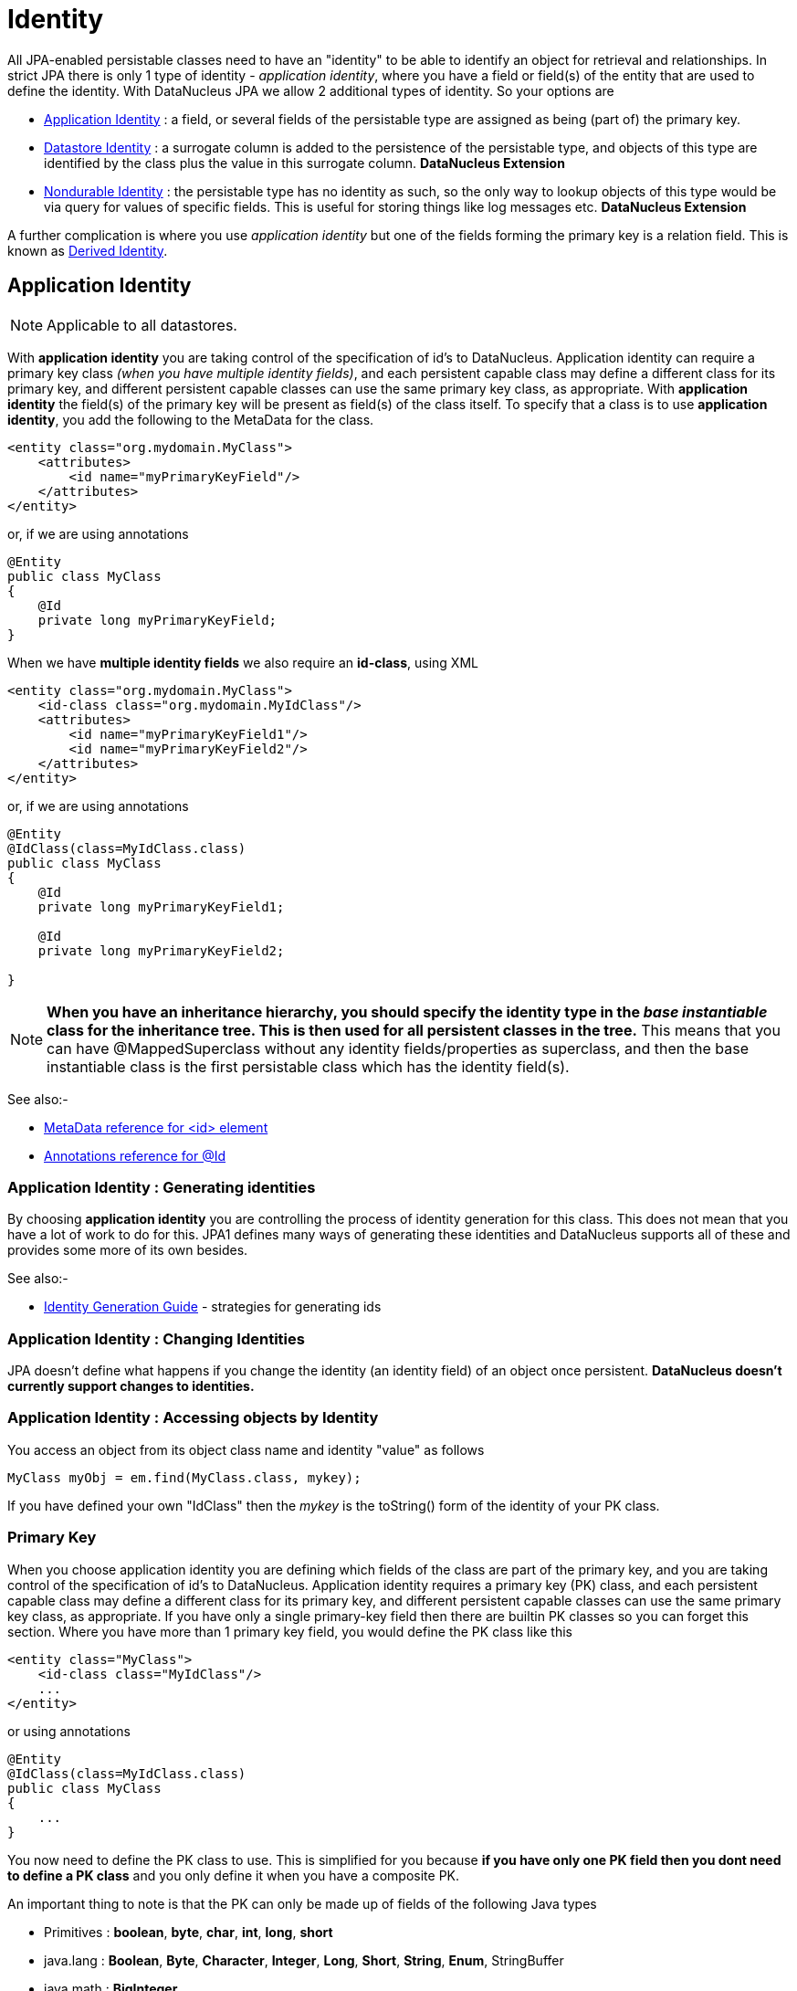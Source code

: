 [[identity]]
= Identity
:_basedir: ../
:_imagesdir: images/

All JPA-enabled persistable classes need to have an "identity" to be able to identify an object for retrieval and relationships. 
In strict JPA there is only 1 type of identity - _application identity_, where you have a field or field(s) of the entity that are used to define the identity.
With DataNucleus JPA we allow 2 additional types of identity. So your options are

* link:#application_identity[Application Identity] : a field, or several fields of the persistable type are assigned as being (part of) the primary key.
* link:#datastore_identity[Datastore Identity] : a surrogate column is added to the persistence of the persistable type, and objects of this type are identified by
the class plus the value in this surrogate column. *DataNucleus Extension*
* link:#nondurable_identity[Nondurable Identity] : the persistable type has no identity as such, so the only way to lookup objects of this type would be
via query for values of specific fields. This is useful for storing things like log messages etc. *DataNucleus Extension*

A further complication is where you use _application identity_ but one of the fields forming the primary key is a relation field. 
This is known as link:#derived_identity[Derived Identity].


[[application_identity]]
== Application Identity

NOTE: Applicable to all datastores.

With *application identity* you are taking control of the specification of id's to DataNucleus. Application identity can require a primary key class 
_(when you have multiple identity fields)_, and each persistent capable class may define a different class for its primary 
key, and different persistent capable classes can use the same primary key class, as appropriate. With *application identity* the field(s) of the primary key 
will be present as field(s) of the class itself. To specify that a class is to use *application identity*, you add the following to the MetaData for the class.

[source,xml]
-----
<entity class="org.mydomain.MyClass">
    <attributes>
        <id name="myPrimaryKeyField"/>
    </attributes>
</entity>
-----

or, if we are using annotations

[source,java]
-----
@Entity
public class MyClass
{
    @Id
    private long myPrimaryKeyField;
}
-----

When we have *multiple identity fields* we also require an *id-class*, using XML

[source,xml]
-----
<entity class="org.mydomain.MyClass">
    <id-class class="org.mydomain.MyIdClass"/>
    <attributes>
        <id name="myPrimaryKeyField1"/>
        <id name="myPrimaryKeyField2"/>
    </attributes>
</entity>
-----

or, if we are using annotations

[source,java]
-----
@Entity
@IdClass(class=MyIdClass.class)
public class MyClass
{
    @Id
    private long myPrimaryKeyField1;
    
    @Id
    private long myPrimaryKeyField2;

}
-----

NOTE: *When you have an inheritance hierarchy, you should specify the identity type in the _base instantiable_ class for the inheritance tree. This is then used for all persistent 
classes in the tree.* This means that you can have @MappedSuperclass without any identity fields/properties as superclass, and then the base instantiable class is the first persistable
class which has the identity field(s).

See also:-

* link:metadata_xml.html#id[MetaData reference for <id> element]
* link:annotations.html#Id[Annotations reference for @Id]

=== Application Identity : Generating identities

By choosing *application identity* you are controlling the process of identity generation 
for this class. This does not mean that you have a lot of work to do for this. JPA1 defines many 
ways of generating these identities and DataNucleus supports all of these and provides some 
more of its own besides.

See also:-

* link:#value_generation[Identity Generation Guide] - strategies for generating ids


=== Application Identity : Changing Identities

JPA doesn't define what happens if you change the identity (an identity field) of an object once persistent. *DataNucleus doesn't currently support changes to identities.*

=== Application Identity : Accessing objects by Identity

You access an object from its object class name and identity "value" as follows

[source,java]
-----
MyClass myObj = em.find(MyClass.class, mykey);
-----

If you have defined your own "IdClass" then the _mykey_ is the toString() form of the identity of your PK class.


[[application_identity_primarykey]]
=== Primary Key

When you choose application identity you are defining which fields of the class are part of the primary key,
and you are taking control of the specification of id's to DataNucleus. Application identity requires a primary key (PK) class, 
and each persistent capable class may define a different class for its primary key, and different persistent capable classes can 
use the same primary key class, as appropriate. 
If you have only a single primary-key field then there are builtin PK classes so you can forget this section. Where you have more than 1 primary key field, 
you would define the PK class like this

[source,xml]
-----
<entity class="MyClass">
    <id-class class="MyIdClass"/>
    ...
</entity>
-----

or using annotations

[source,java]
-----
@Entity
@IdClass(class=MyIdClass.class)
public class MyClass
{
    ...
}
-----

You now need to define the PK class to use. This is simplified for you because *if you have only one PK field then you dont need to define a PK class* 
and you only define it when you have a composite PK.

An important thing to note is that the PK can only be made up of fields of the following Java types

* Primitives : *boolean*, *byte*, *char*, *int*, *long*, *short*
* java.lang : *Boolean*, *Byte*, *Character*, *Integer*, *Long*, *Short*, *String*, *Enum*, StringBuffer
* java.math : *BigInteger*
* java.sql : *Date*, *Time*, *Timestamp*
* java.util : *Date*, Currency, Locale, TimeZone, UUID
* java.net : URI, URL
* _persistable_

Note that the types in *bold* are JPA standard types. Any others are DataNucleus extensions and, as always, link:../datastores/datastores.html[check the specific datastore docs] 
to see what is supported for your datastore.

*Single PrimaryKey field*

The simplest way of using *application identity* is where you have a single PK field, and in this case you use an inbuilt primary key class that DataNucleus provides, 
so you don't need to specify the _objectid-class_. Let's take an example

[source,java]
-----
public class MyClass
{
    long id;
    ...
}
-----

[source,xml]
-----
<entity class="MyClass">
    <attributes>
        <id name="id"/>
        ...
    </attributes>
</entity>
-----

or using annotations

[source,java]
-----
@Entity
public class MyClass
{
    @Id
    long id;
    ...
}
-----

So we didnt specify the JPA "id-class". You will, of course, have to give the field a value before persisting the object, either by setting it yourself, or by using a 
link:#value_generation[value-strategy] on that field.


=== PrimaryKey : Rules for User-Defined classes

If you wish to use *application identity* and don't want to use the "SingleFieldIdentity" builtin PK classes then you must define a Primary Key class of your own. 
You can't use classes like java.lang.String, or java.lang.Long directly. You must follow these rules when defining your primary key class.

* the Primary Key class must be public
* the Primary Key class must implement Serializable
* the Primary Key class must have a public no-arg constructor, which might be the default constructor
* The PrimaryKey class can have a constructor taking the primary key fields, or can use Java bean setters/getters
* the field types of all non-static fields in the Primary Key class must be serializable, and are recommended to be primitive, String, Date, or Number types
* all serializable non-static fields in the Primary Key class can be public, but package/protected/private should also be fine
* the names of the non-static fields in the Primary Key class must include the names of the primary key fields in the Entity, and the types of the common fields must be identical
* the equals() and hashCode() methods of the Primary Key class must use the value(s) of all the fields corresponding to the primary key fields in the JPA entity
* if the Primary Key class is an inner class, it must be static
* the Primary Key class must override the toString() method defined in Object, and return a String that can be used as the parameter of a constructor
* the Primary Key class must provide a String constructor that returns an instance that compares equal to an instance that returned that String by the toString() method.
* the Primary Key class must be only used within a single inheritance tree.

Please note that if one of the fields that comprises the primary key is in itself an entity then you have xref:mapping.html#derived[Derived Identity]
and should consult the documentation for that feature which contains its own example.

image:../images/nucleus_extension.png[]

NOTE: Since there are many possible combinations of primary-key fields it is impossible for DataNucleus to provide a series of builtin composite primary key classes. 
However the link:enhancer.html[DataNucleus enhancer] provides a mechanism for auto-generating a primary-key class for a persistable class. It follows the rules listed 
above and should work for all cases. Obviously if you want to tailor the output of things like the PK toString() method then you ought to define your own. 
The enhancer generation of primary-key class is only enabled if you don't define your own class.


=== PrimaryKey Example - Multiple Field

Here's an example of a composite (multiple field) primary key class

[source,java]
-----
@Entity
@IdClass(ComposedIdKey.class)
public class MyClass
{
    @Id
    String field1;

    @Id
    String field2;
    ...
}

public class ComposedIdKey implements Serializable
{
    public String field1;
    public String field2;

    /**
     *  Default constructor.
     */
    public ComposedIdKey ()
    {
    }

    /**
     * Constructor accepting same input as generated by toString().
     */
    public ComposedIdKey(String value) 
    {
        StringTokenizer token = new StringTokenizer (value, "::");
        //field1
        this.field1 = token.nextToken ();
        //field2
        this.field2 = token.nextToken ();
    }

    public boolean equals(Object obj)
    {
        if (obj == this)
        {
            return true;
        }
        if (!(obj instanceof ComposedIdKey))
        {
            return false;
        }
        ComposedIdKey c = (ComposedIdKey)obj;

        return field1.equals(c.field1) && field2.equals(c.field2);
    }

    public int hashCode ()
    {
        return this.field1.hashCode() ^ this.field2.hashCode();
    }

    public String toString ()
    {
        // Give output expected by String constructor
        return "" + this.field1 + "::" + this.field2;
    }
}
-----


[[datastore_identity]]
== Datastore Identity

image:../images/nucleus_extension.png[]

NOTE: Applicable to RDBMS, ODF, Excel, OOXML, XML, HBase, Cassandra, Neo4j, MongoDB, JSON

While JPA defines support for xref:mapping.html#application[application identity] only, DataNucleus also provides support for *datastore identity*. 
With *datastore identity* you are leaving the assignment of id's to DataNucleus and your class will *not* have a field for this identity - it will be added to the 
datastore representation by DataNucleus. It is, to all extents and purposes a _surrogate key_ that will have its own column in the datastore. 
To specify that a class is to use *datastore identity* with JPA, you define the metadata as follows

[source,xml]
-----
<entity class="org.mydomain.MyClass">
    <datastore-id/>
    ...
</entity>
-----

or using annotations, for example
[source,java]
-----
@Entity
@org.datanucleus.api.jpa.annotations.DatastoreIdentity
public class MyClass
{
    ...
}
-----

_Please note that since the JPA XML metadata is poorly designed it is not possible to specify datastore identity using XML, you have to use the annotations._

NOTE: *When you have an inheritance hierarchy, you should specify the identity type in the _base_ class for the inheritance tree. This is then used for all persistent classes in the tree.*


=== Datastore Identity : Generating identities

By choosing *datastore identity* you are handing the process of identity generation to the DataNucleus. 
This does not mean that you haven't got any control over how it does this. JPA defines many ways of generating these identities and 
DataNucleus supports all of these and provides some more of its own besides.

Defining which one to use is a simple matter of adding a MetaData element to your classes definition, like this

[source,java]
-----
@Entity
@org.datanucleus.api.jpa.annotations.DatastoreIdentity(generationType=GenerationType.TABLE)
public class MyClass
{
    ...
}
-----

See also:-
* link:#value_generation[Identity Generation Guide] - strategies for generating ids
* link:annotations.html#DatastoreIdentity[Annotations reference for @DatastoreIdentity]

=== Datastore Identity : Accessing the Identity

When using *datastore identity*, the class has no associated field so you can't just access a field of the class to see its identity - if you need a field 
to be able to access the identity then you should be using xref:mapping.html#application_identity[application identity]. 
There are, however, ways to get the identity for the datastore identity case, if you have the object.

[source,java]
-----
import org.datanucleus.api.jpa.NucleusJPAHelper;

Object idKey = NucleusJPAHelper.getDatastoreIdForEntity(obj);
-----

From this you can use the "find" method to retrieve the object

[source,java]
-----
MyClass myObj = em.find(MyClass.class, idKey);
-----

[[nondurable_identity]]
== Nondurable Identity

image:../images/nucleus_extension.png[]

NOTE: Applicable to RDBMS, ODF, Excel, OOXML, HBase, Neo4j, MongoDB

JPA requires that all objects have an identity. DataNucleus provides a vendor extension that allows objects of a class to not have a unique identity in the datastore. 
This type of identity is typically for log files, history files etc where you aren't going to access the object by key, but instead by a different parameter. 
In the datastore the table will typically not have a primary key. 
To specify that a class is to use *nondurable identity* with DataNucleus you would add the following to the MetaData for the class.

[source,xml]
-----
<entity class="org.mydomain.MyClass">
    <nondurable-id/>
    ...
</entity>
-----

or using annotations, for example

[source,java]
-----
@Entity
@org.datanucleus.api.jpa.annotations.NonDurableId
public class MyClass
{
    ...
}
-----

DataNucleus provides support for "nondurable" identity for some datastores only currently (RDBMS, Excel, ODF, MongoDB, HBase, Cassandra, Neo4j). 
What this means for something like RDBMS is that the table of the class will not have a primary-key.


[[derived_identity]]
== Derived Identity Relationships

An derived identity relationship is a relationship between two objects of two classes in which the child object must coexist with the 
parent object and where the primary key of the child includes the Entity object of the parent. So effectively the key aspect of this
type of relationship is that the primary key of one of the classes includes a Entity field (hence why is is referred to as _Derived Identity_).
This type of relation is available in the following forms

* xref:mapping.html#derived_identity_1_1_uni[1-1 unidirectional]
* xref:mapping.html#derived_identity_1_N_coll_bi[1-N collection bidirectional using ForeignKey]
* xref:mapping.html#derived_identity_1_N_map_bi[1-N map bidirectional using ForeignKey (key stored in value)]

WARNING: In pure JPA, if the entity that is part of the id of the derived entity has a single long field then you can put a _long_
field in the identity class of the derived entity. In DataNucleus you cannot do this currently, and should define the `@IdClass` of the 
entity being contained and use that type in the identity class of the derived entity.

NOTE: The persistable class that is contained cannot be using _datastore identity_, and must be using _application identity_ with an objectid-class


[[derived_identity_1_1_uni]]
=== 1-1 Relationship

Lets take the same classes as we have in the link:#one_one_relations[1-1 Relationships].
In the 1-1 relationships guide we note that in the datastore representation of the *User* and *Account* the *ACCOUNT* table has a primary key as well as a foreign-key to *USER*. 
In our example here we want to just have a primary key that is also a foreign-key to *USER*. 
To do this we need to modify the classes slightly and add primary-key fields and use "application-identity".

[source,java]
-----
public class User
{
    long id;

    ...
}

public class Account
{
    User user;

    ...
}
-----

In addition we need to define primary key classes for our *User* and *Account* classes

[source,java]
-----
@Entity
public class User
{
    @Id
    long id;

    ... (remainder of User class)

    /**
     * Inner class representing Primary Key
     */
    public static class PK implements Serializable
    {
        public long id;

        public PK()
        {
        }

        public PK(String s)
        {
            this.id = Long.valueOf(s).longValue();
        }

        public String toString()
        {
            return "" + id;
        }

        public int hashCode()
        {
            return (int)id;
        }

        public boolean equals(Object other)
        {
            if (other != null && (other instanceof PK))
            {
                PK otherPK = (PK)other;
                return otherPK.id == this.id;
            }
            return false;
        }
    }
}

@Entity
public class Account
{
    @Id
    @OneToOne
    User user;

    ... (remainder of Account class)

    /**
     * Inner class representing Primary Key
     */
    public static class PK implements Serializable
    {
        public User.PK user; // Use same name as the real field above

        public PK()
        {
        }

        public PK(String s)
        {
            StringTokenizer token = new StringTokenizer(s,"::");

            this.user = new User.PK(token.nextToken());
        }

        public String toString()
        {
            return "" + this.user.toString();
        }

        public int hashCode()
        {
            return user.hashCode();
        }

        public boolean equals(Object other)
        {
            if (other != null && (other instanceof PK))
            {
                PK otherPK = (PK)other;
                return this.user.equals(otherPK.user);
            }
            return false;
        }
    }
}
-----

To achieve what we want with the datastore schema we define the MetaData like this

[source,xml]
-----
<entity-mappings>
    <entity class="mydomain.User">
        <table name="USER"/>
        <id-class class="mydomain.User.PK"/>
        <attributes>
            <id name="id">
                <column name="USER_ID"/>
            </id>
            <basic name="login">
                <column name="LOGIN" length="20"/>
            </basic>
        </attributes>
    </entity>

    <entity class="mydomain.Account">
        <table name="ACCOUNT"/>
        <id-class class="mydomain.Account.PK"/>
        <attributes>
            <id name="user">
                <column name="USER_ID"/>
            </id>
            <basic name="firstName">
                <column name="FIRSTNAME" length="50"/>
            </basic>
            <basic name="secondName">
                <column name="LASTNAME" length="50"/>
            </basic>
            <one-to-one name="user"/>
        </attributes>
    </entity>
</entity-mappings>
-----

So now we have the following datastore schema

image:../images/relationship_1_1_compound_db.png[]

Things to note:-

* In the child Primary Key class, you must have a field with the same name as the relationship in the child class, and the field in the child Primary Key class must 
be the same type as the Primary Key class of the parent
* See also the xref:mapping.html#application_identity_primarykey[general instructions for Primary Key classes]
* You can only have one "Account" object linked to a particular "User" object since the FK to the "User" is now the primary key of "Account". 
To remove this restriction you could also add a "long id" to  "Account" and make the "Account.PK" a composite primary-key

[[derived_identity_1_N_coll_bi]]
=== 1-N Collection Relationship

Lets take the same classes as we have in the link:#one_many_fk_bi[1-N Relationships (FK)].
In the 1-N relationships guide we note that in the datastore representation of the *Account* and *Address* classes the *ADDRESS* table has a primary key as 
well as a foreign-key to *ACCOUNT*. In our example here we want to have the primary-key to *ACCOUNT* to _include_ the foreign-key. 
To do this we need to modify the classes slightly, adding primary-key fields to both classes, and use "application-identity" for both.

[source,java]
-----
public class Account
{
    long id;

    Set<Address> addresses;

    ...
}

public class Address
{
    long id;

    Account account;

    ...
}
-----

In addition we need to define primary key classes for our *Account* and *Address* classes

[source,java]
-----
@Entity
public class Account
{
    @Id
    long id;

    @OneToMany
    Set<Address> addresses = new HashSet<>();

    ... (remainder of Account class)

    /**
     * Inner class representing Primary Key
     */
    public static class PK implements Serializable
    {
        public long id;

        public PK()
        {
        }

        public PK(String s)
        {
            this.id = Long.valueOf(s).longValue();
        }

        public String toString()
        {
            return "" + id;
        }

        public int hashCode()
        {
            return (int)id;
        }

        public boolean equals(Object other)
        {
            if (other != null && (other instanceof PK))
            {
                PK otherPK = (PK)other;
                return otherPK.id == this.id;
            }
            return false;
        }
    }
}

@Entity
public class Address
{
    @Id
    long id;

    @Id
    @ManyToOne
    Account account;

    .. (remainder of Address class)

    /**
     * Inner class representing Primary Key
     */
    public static class PK implements Serializable
    {
        public long id; // Same name as real field above
        public Account.PK account; // Same name as the real field above

        public PK()
        {
        }

        public PK(String s)
        {
            StringTokenizer token = new StringTokenizer(s,"::");
            this.id = Long.valueOf(token.nextToken()).longValue();
            this.account = new Account.PK(token.nextToken());
        }

        public String toString()
        {
            return "" + id + "::" + this.account.toString();
        }

        public int hashCode()
        {
            return (int)id ^ account.hashCode();
        }

        public boolean equals(Object other)
        {
            if (other != null && (other instanceof PK))
            {
                PK otherPK = (PK)other;
                return otherPK.id == this.id && this.account.equals(otherPK.account);
            }
            return false;
        }
    }
}
-----

To achieve what we want with the datastore schema we define the MetaData like this

[source,xml]
-----
<entity-mappings>
    <entity class="mydomain.Account">
        <table name="ACCOUNT"/>
        <id-class class="mydomain.Account.PK"/>
        <attributes>
            <id name="id">
                <column name="ACCOUNT_ID"/>
            </id>
            <basic name="firstName">
                <column name="FIRSTNAME" length="50"/>
            </basic>
            <basic name="secondName">
                <column name="LASTNAME" length="50"/>
            </basic>
            <one-to-many name="addresses" mapped-by="account"/>
        </attributes>
    </entity>

    <entity class="mydomain.Address">
        <table name="ADDRESS"/>
        <id-class class="mydomain.Address.PK"/>
        <attributes>
            <id name="id">
                <column name="ID"/>
            </id>
            <id name="account">
                <column name="ACCOUNT_ID"/>
            </id>
            <basic name="city">
                <column name="CITY"/>
            </basic>
            <basic name="street">
                <column name="STREET"/>
            </basic>
            <many-to-one name="account"/>
        </attributes>
    </entity>
</entity-mappings>
-----

So now we have the following datastore schema

image:../images/relationship_1_N_compound_db.png[]

Things to note :-

* In the child Primary Key class, you must have a field with the same name as the relationship in the child class, and the field in the child Primary Key class 
must be the same type as the Primary Key class of the parent
* See also the xref:mapping.html#application_identity_primarykey[general instructions for Primary Key classes]
* If we had omitted the "id" field from "Address" it would have only been possible to have one "Address" in the "Account" "addresses" collection due to PK constraints. 
For that reason we have the "id" field too.


[[derived_identity_1_N_map_bi]]
=== 1-N Map Relationship

Lets take the same classes as we have in the link:#one_many_map_fk_bi_key[1-N Relationships FK].
In this guide we note that in the datastore representation of the *Account* and *Address* classes the *ADDRESS* table has a primary key as well as a foreign-key to 
*ACCOUNT*. In our example here we want to have the primary-key to *ACCOUNT* to _include_ the foreign-key. 
To do this we need to modify the classes slightly, adding primary-key fields to both classes, and use "application-identity" for both.

[source,java]
-----
public class Account
{
    long id;

    Map<String, Address> addresses;

    ...
}

public class Address
{
    long id;

    String alias;

    Account account;

    ...
}
-----

In addition we need to define primary key classes for our *Account* and *Address* classes

[source,java]
-----
@Entity
public class Account
{
    @Id
    long id;

    @OneToMany
    Map<String, Address> addresses;

    ... (remainder of Account class)

    /**
     * Inner class representing Primary Key
     */
    public static class PK implements Serializable
    {
        public long id;

        public PK()
        {
        }

        public PK(String s)
        {
            this.id = Long.valueOf(s).longValue();
        }

        public String toString()
        {
            return "" + id;
        }

        public int hashCode()
        {
            return (int)id;
        }

        public boolean equals(Object other)
        {
            if (other != null && (other instanceof PK))
            {
                PK otherPK = (PK)other;
                return otherPK.id == this.id;
            }
            return false;
        }
    }
}

@Entity
public class Address
{
    @Id
    String alias;

    @Id
    @ManyToOne
    Account account;

    .. (remainder of Address class)

    /**
     * Inner class representing Primary Key
     */
    public static class PK implements Serializable
    {
        public String alias; // Same name as real field above
        public Account.PK account; // Same name as the real field above

        public PK()
        {
        }

        public PK(String s)
        {
            StringTokenizer token = new StringTokenizer(s,"::");
            this.alias = Long.valueOf(token.nextToken()).longValue();
            this.account = new Account.PK(token.nextToken());
        }

        public String toString()
        {
            return alias + "::" + this.account.toString();
        }

        public int hashCode()
        {
            return alias.hashCode() ^ account.hashCode();
        }

        public boolean equals(Object other)
        {
            if (other != null && (other instanceof PK))
            {
                PK otherPK = (PK)other;
                return otherPK.alias.equals(this.alias) && this.account.equals(otherPK.account);
            }
            return false;
        }
    }
}
-----

To achieve what we want with the datastore schema we define the MetaData like this

[source,xml]
-----
<entity-mappings>
    <entity class="mydomain.Account">
        <table name="ACCOUNT"/>
        <id-class class="mydomain.Account.PK"/>
        <attributes>
            <id name="id">
                <column name="ACCOUNT_ID"/>
            </id>
            <basic name="firstName">
                <column name="FIRSTNAME" length="50"/>
            </basic>
            <basic name="secondName">
                <column name="LASTNAME" length="50"/>
            </basic>
            <one-to-many name="addresses" mapped-by="account">
                <map-key name="alias"/>
            </one-to-many>
        </attributes>
    </entity>

    <entity class="mydomain.Address">
        <table name="ADDRESS"/>
        <id-class class="mydomain.Address.PK"/>
        <attributes>
            <id name="account">
                <column name="ACCOUNT_ID"/>
            </id>
            <id name="alias">
                <column name="KEY"/>
            </id>
            <basic name="city">
                <column name="CITY"/>
            </basic>
            <basic name="street">
                <column name="STREET"/>
            </basic>
            <many-to-one name="account"/>
        </attributes>
    </entity>
</entity-mappings>
-----

So now we have the following datastore schema
image:../images/relationship_1_N_compound_map_db.png[]

Things to note :-

* In the child Primary Key class, you must have a field with the same name as the relationship in the child class, and the field in the child Primary Key class
must be the same type as the Primary Key class of the parent
* See also the xref:mapping.html#application_identity_primarykey[general instructions for Primary Key classes]
* If we had omitted the "alias" field from "Address" it would have only been possible to have one "Address" in the "Account" "addresses" collection due to PK constraints. 
For that reason we have the "alias" field too as part of the PK.
